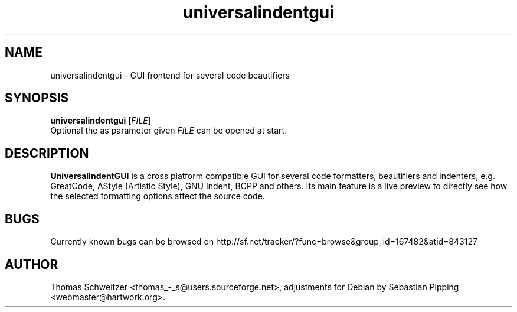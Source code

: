 .TH universalindentgui 1 "2008-01-15" "0.8.0" "UniversalIndentGUI"

.SH NAME 
universalindentgui \- GUI frontend for several code beautifiers

.SH SYNOPSIS 
.B universalindentgui
.RI [ FILE ]
.br
Optional the as parameter given
.IR FILE
can be opened at start.

.SH DESCRIPTION 
\fBUniversalIndentGUI\fP is a cross platform compatible GUI for several code formatters, beautifiers and indenters, e.g. GreatCode, AStyle (Artistic Style), GNU Indent, BCPP and others. Its main feature is a live preview to directly see how the selected formatting options affect the source code.

.SH BUGS 
Currently known bugs can be browsed on http://sf.net/tracker/?func=browse&group_id=167482&atid=843127

.SH AUTHOR 
Thomas\ Schweitzer <thomas_-_s@users.sourceforge.net>, adjustments for Debian by Sebastian\ Pipping <webmaster@hartwork.org>.
